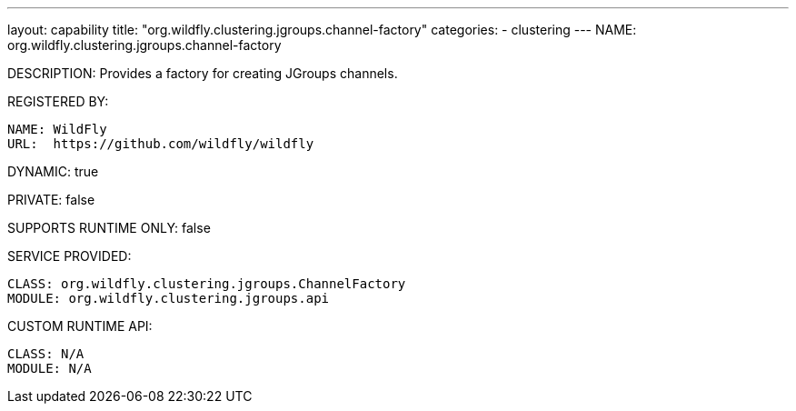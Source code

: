 ---
layout: capability
title:  "org.wildfly.clustering.jgroups.channel-factory"
categories:
  - clustering
---
NAME: org.wildfly.clustering.jgroups.channel-factory

DESCRIPTION: Provides a factory for creating JGroups channels.

REGISTERED BY:
  
  NAME: WildFly
  URL:  https://github.com/wildfly/wildfly

DYNAMIC: true

PRIVATE: false

SUPPORTS RUNTIME ONLY: false

SERVICE PROVIDED:

  CLASS: org.wildfly.clustering.jgroups.ChannelFactory
  MODULE: org.wildfly.clustering.jgroups.api

CUSTOM RUNTIME API:

  CLASS: N/A
  MODULE: N/A
